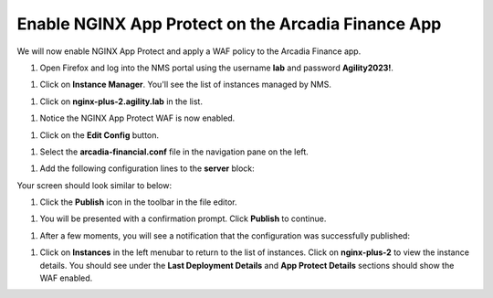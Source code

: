 Enable NGINX App Protect on the Arcadia Finance App
===================================================

We will now enable NGINX App Protect and apply a WAF policy to the Arcadia Finance app.

#. Open Firefox and log into the NMS portal using the username **lab** and password **Agility2023!**.

.. image:: images/nms_dashboard.png

#. Click on **Instance Manager**. You'll see the list of instances managed by NMS.

.. image:: images/nms_instances.png

#. Click on **nginx-plus-2.agility.lab** in the list. 

.. image:: images/nms_instance_detail.png

#. Notice the NGINX App Protect WAF is now enabled.

.. image:: images/nms_app_protect_status.png

#. Click on the **Edit Config** button. 

.. image:: images/nms_instance_edit_config.png

#. Select the **arcadia-financial.conf** file in the navigation pane on the left.

.. image:: images/config_nav_pane.png

#. Add the following configuration lines to the **server** block:

.. code-block:: bash
  app_protect_enable on;
  app_protect_policy_file "/etc/nms/AgilityPolicy.tgz";
  app_protect_security_log_enable on;
  app_protect_security_log "/etc/nms/secops_dashboard.tgz" syslog:server=127.0.0.1:514;

Your screen should look similar to below:

.. image:: images/modified_arcadia-financial_conf.png

#. Click the **Publish** icon in the toolbar in the file editor.

.. image:: images/publish_btn.png

#. You will be presented with a confirmation prompt. Click **Publish** to continue. 

.. image:: images/publish_confirm.png

#. After a few moments, you will see a notification that the configuration was successfully published:

.. image:: images/publish_notification.png

#. Click on **Instances** in the left menubar to return to the list of instances. Click on **nginx-plus-2** to view the instance details. You should see under the **Last Deployment Details** and **App Protect Details** sections should show the WAF enabled.

.. image:: images/instance_detail_result.png


